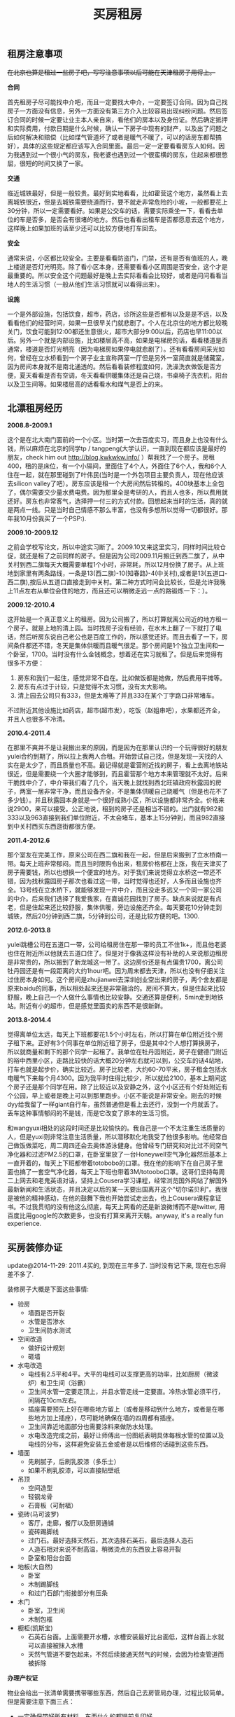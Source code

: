 #+title: 买房租房
** 租房注意事项
+在北京也算是租过一些房子吧，写写注意事项以后可能在天津租房子用得上。+

*合同*

首先租房子尽可能找中介吧，而且一定要找大中介，一定要签订合同。因为自己找房子一方面没有信息，另外一方面没有第三方介入比较容易出现纠纷问题。然后签订合同的时候一定要让业主本人亲自来，看他们的房本以及身份证。然后确定抵押和实际费用，付款日期是什么时候，确认一下房子中现有的财产，以及出了问题之后如何解决和赔偿（比如煤气管道坏了或者是暖气不暖了，可以的话房东都帮搞好），具体的这些规定都应该写入合同里面。最后一定一定要看看房东人如何。因为我遇到过一个很小气的房东，我老婆也遇到过一个很蛮横的房东，住起来都很憋屈，很短的时间又换了一家。

*交通*

临近城铁最好，但是一般较贵。最好到实地看看，比如霍营这个地方，虽然看上去离城铁很近，但是去城铁需要绕道而行，要不就走非常危险的小坡，一般都要花上30分钟，所以一定需要看好。如果是公交车的话，需要实际乘坐一下，看看去单位的车是否多，是否会有很堵的地方。然后也看看出租车是否都愿意去这个地方，这样晚上如果加班的话至少还可以比较方便地打车回去。

*安全*

通常来说，小区都比较安全。主要是看看防盗门，门禁，还有是否有值班的人，晚上楼道是否灯光明亮。除了看小区本身，还需要看看小区周围是否安全，这个才是最重要的。所以安全这个问题最好是晚上去实际看看会比较好，或者是问问看看当地人的生活习惯（一般从他们生活习惯就可以看得出来）。

*设施*

一个是外部设施，包括饮食，超市，药店，诊所这些是否都有以及是是不远，以及看看他们的经营时间，如果一旦很早关门就悲剧了。个人在北京住的地方都比较晚关门，饮食可能到12:00都还生意很火，超市大部分9:00以后，药店也早11:00以后。另外一个就是内部设施，比如楼层高不高，如果是电梯房的话，看看楼道是否通常，楼道是否灯光明亮（因为电梯房如果停电就悲剧了）。还有看看房间采光如何，曾经在立水桥看到一个房子业主宣称两室一厅但是另外一室简直就是储藏室，因为房间本身就不是南北通透的。然后看看装修程度如何，洗澡洗衣做饭是否方便，夏天看看是否有空调，冬天看看供暖集体还是自己烧，书桌椅子洗衣机，阳台以及卫生间等。如果楼层高的话看看水和煤气是否上的来。

** 北漂租房经历
*2008.8-2009.1*

这个是在北大南门面前的一个小区。当时第一次去百度实习，而且身上也没有什么钱，所以麻烦在北京的同学tp / tangpeng(大学认识，一直到现在都应该是最好的朋友，check him out http://blog.kwkwkw.info/ ）帮我找了一个房子。房租400，租的是床位，有一个小隔间，里面住了4个人，外面住了6个人，我和6个人住在一起，就在那里碰到了叶伟民(当时是一个外包项目主要负责人，现在他应该去silicon valley了吧）。房东应该是租一个大房间然后转租的。400块基本上全包了，偶尔需要交少量水费电费。因为那里全是考研的人，而且人也多，所以费用就还好。房东也非常客气，选择押一付三的方式付款。回想起来当时的生活，真的就是两点一线。只是当时自己情感不那么丰富，也没有多想所以觉得一切都很好。那年我10月份我买了一个PSP:).

*2009.10-2009.12*

之前会学校写论文，所以中途实习断了。2009.10又来这里实习，同样时间比较仓促，就还是租了之前同样的房子。但是因为公司2009.11月搬迁到西二旗了，从中关村到西二旗每天大概需要单程1个小时，非常耗，所以12月份换了房子。从上班地到家里有两条路线，一条是13(西二旗)-10(知春路)-4(中关村),或者是13(五道口-西二旗),按后从五道口直接走到中关村。第二种方式时间会比较长，但是允许我晚上11点左右从单位会住的地方，而且还可以稍微走远一点的路锻炼一下：）。

*2009.12-2010.4*

这开始是一个真正意义上的租房。因为公司搬了，所以打算就离公司近的地方租一个房子。就是上地的清上园。当时找房子没有经验，在水木上翻了一下就打了电话，然后听房东说自己老公也是百度工作的，所以感觉还好。而且去看了一下，房间条件都还不错，冬天是集体供暖而且暖气很足。那个房间是1个独立卫生间和一个卧室，1700。当时没有什么金钱概念，想着还在实习就租了。但是后来觉得有很多不方便：
1. 房东和我们一起住，感觉非常不自在。比如做饭都是她做，然后费用平摊等。
2. 房东有点过于计较，只是觉得不太习惯，没有太大影响。
3. 清上园去公司只有333，但是太难等了并且333在某个丁字路口非常堵车。
不过附近其他设施比如药店，超市(超市发），吃饭（赵姐串吧），水果都还齐全，并且人也很多不冷清。

*2010.4-2011.4*

在那里不爽并不是让我搬出来的原因，而是因为在那里认识的一个玩得很好的朋友yulei合约到期了，所以拉上我两人合租。开始尝试自己找，但是发现一天找的人实在是太少了，而且质量也不高。最记得就是霍营附近找的房子，看上去离地铁站很近，但是需要绕一个大圈才能够到，而且霍营那个地方本来管理就不太好。后来干脆找中介了，中介带我们看了几个，当天晚上就找到西北旺镇政府秋露园的房子，两室一居非常干净，而且设备齐全，不是集体供暖自己烧暖气（但是也花不了多少钱）。并且秋露园本身就是一个很好成熟小区，所以设施都非常齐全。价格来说2900，来可以接受。公正地说，租到的房子还是相当不错的。出门就有982和333以及963直接到我们单位附近，不太会堵车，基本上15分钟到，而且982直接到中关村西买东西逛街都很方便。

*2011.4-2012.6*

那个室友在完美工作，原来公司在西二旗和我在一起，但是后来搬到了立水桥南一带。每天上班非常郁闷。而且当时限购令出来，租房价格都在上涨，我在天津买了房子需要钱，所以也想换一个便宜的地方。对于我们来说觉得立水桥这一带还不错，因为找秋露园房子那次也看过这一带，当时觉得也还好，人多而且设施也齐全。13号线在立水桥下，就能够发现一片中介，而且没走多远又一个同一家公司的中介。后来我们选择了我爱我家，在嘉诚花园找到了房子。缺点来说就是有点老，但是住起来还比较舒服，集体供暖，旁边设施还齐全。每天要花10分钟走到城铁，然后20分钟到西二旗，5分钟到公司，还是比较方便的吧。1300.

*2012.6-2013.8*

yulei跳槽公司在五道口一带，公司给租房住在那一带的员工不住1k+，而且他老婆也住在附近所以他就去五道口住了。但是对于像我这样没有补助的人来说那边租房是非常贵的，所以搬到了新龙城这一带了。这边房价还是有点偏贵1700，离公司牡丹园还是有一段距离的大约1hour吧。因为周末都去天津，所以也没有仔细关注过住房本身如何。这个房间是zhujianwei去深圳创业空出来的房子，两个舍友都是原来baidu的同事，所以相处起来还是非常融洽的。房间不算大，但是住起来比较舒服，晚上自己一个人做什么事情也比较安静。交通还算是便利，5min走到地铁站。附近有小的超市，但是感觉里面卖的东西不是很新鲜。

*2013.8-2014.4*

觉得离单位太远，每天上下班都要花1.5个小时左右，所以打算在单位附近找个房子租下来。正好有3个同事在单位附近租了房子，但是其中2个人想打算换房子，所以就商量和剩下的那个同学一起租了。我单位在牡丹园附近，房子在健德门附近的裕中西里小区，走路比较快的话大概20分钟左右就可以到，公交车的话4站地，打车也就是起步价，确实比较近。房子比较老，大约60-70平米，房子租金包括水电暖气下来每个月4300。因为我平时住得比较少，所以就给2100，基本上期间这个房子还是那个同学在用。除了比较近以及安静之外，这个小区还有个好处附近有个公园，早上或者是晚上可以到那里跑步。小区不能说是非常安全。刚去的时候dyy给我留了一样giant自行车，虽然普通但是看上去还行，没到一个月就丢了。丢车这种事情郁闷的不是钱，而是它改变了原本的生活习惯。

和wangyuxi相处的这段时间还是比较愉快的。我自己是一个不太注重生活质量的人，但是yuxi则非常注意生活质量，所以潜移默化地我受了他很多影响。他经常自己做饭做菜吃，周二周四还会去奥体游泳健身。他曾经专门研究和对比过不同空气净化器和过滤PM2.5的口罩，在卧室里放了一台Honeywell空气净化器然后基本上一直开着的，每天上下班都带着totobobo的口罩。我在他的影响下在自己房子里面也搞了一套空气净化器，每天上下班也带着3M/totoobo口罩。这哥们坚持每周二上网去和老鬼英语对话，坚持上Cousera学习课程，经常浏览国外网站了解国外最新新闻和生活状态，并且决定以后的某一天要出国离开这个"切尔诺贝利"。我很是被他的精神感动，在他的鼓舞下我也开始尝试走出去，也上Cousera课程拿证书。不过我贯彻的没有他这么彻底，每天上网看的还是新浪微博而不是twitter, 用百度比用google的次数更多，也没有打算来离开天朝。anyway, it's a really fun experience.

** 买房装修办证
update@2014-11-29: 2011.4买的, 到现在三年多了. 当时没有记下来, 现在也忘得差不多了.

装修房子大概是下面这些事情:
- 验房
  - 墙面是否开裂
  - 水管是否渗水
  - 卫生间防水测试
- 空间改造
  - 做好设计规划
  - 砸墙
- 水电改造
  - 电线有2.5平和4平。大平的电线可以支撑更高的功率，比如厨房（微波炉）和卫生间（浴霸）
  - 卫生间水管一定要走顶上，并且水管走线一定要直。冷热水管必须平行，间隔在10cm左右。
  - 插座需要预先上好在哪些地方留上（或者是移动到什么地方，或者是在哪些地方加上插座），尽可能地确保在墙的四周都有插座。
  - 卫生间靠近地面部分也需要涂料来做防水处理。
  - 水电改造完成之前，最好让师傅出一份图纸表明具体每根水管的位置以及电线的分布，这样避免安装五金或者是以后维修的话碰到这些东西。
- 墙面
  - 先刷腻子，后刷乳胶漆（多乐士）
  - 如果不刷乳胶漆，可以直接贴壁纸
- 吊顶
  - 空间造型
  - 轻钢龙骨
  - 石膏板（可耐福）
- 瓷砖(马可波罗)
  - 客厅，走廊，餐厅以及厨房通铺
  - 瓷砖踢脚线
  - 过门石。最好选择天然石，其次选择石英石，最后选择人造石
  - 人造石相对来说不耐高温，稍微烫点的东西放上容易开裂
  - 卧室和阳台台面
- 地板(大自然)
  - 卧室
  - 木制踢脚线
  - 和过门石部门衔接部分有压条
- 木门
  - 卧室，卫生间
  - 木制包框
- 橱柜(凯斯宝)
  - 石英石台面。上面需要开水槽，水槽安装最好比台面低，这样台面上水就可以直接被抹入水槽
  - 天然气管道不要包起来，不然后续接通天然气的时候，会因为检查管道而被拆除

*办理产权证*

物业会给出一张清单需要携带哪些东西，然后自己去房管局办理，过程比较简单。但是需要注意下面三点：
- 一定确保带好所有材料，东西什么的都提前复印好。
- 一定确保物业提供的材料都盖好了章，不要漏盖。
- 如果是外地户口的话一定需要看好还需要携带哪些附加材料。
